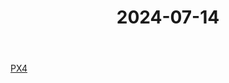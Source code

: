 :PROPERTIES:
:ID: e9f9b56c-66f6-4894-ba77-1fc85f3b24d1
:END:
#+TITLE: 2024-07-14

[[id:74f7e9e9-1ab4-4a13-b7cb-01a96e9235b4][PX4]]
